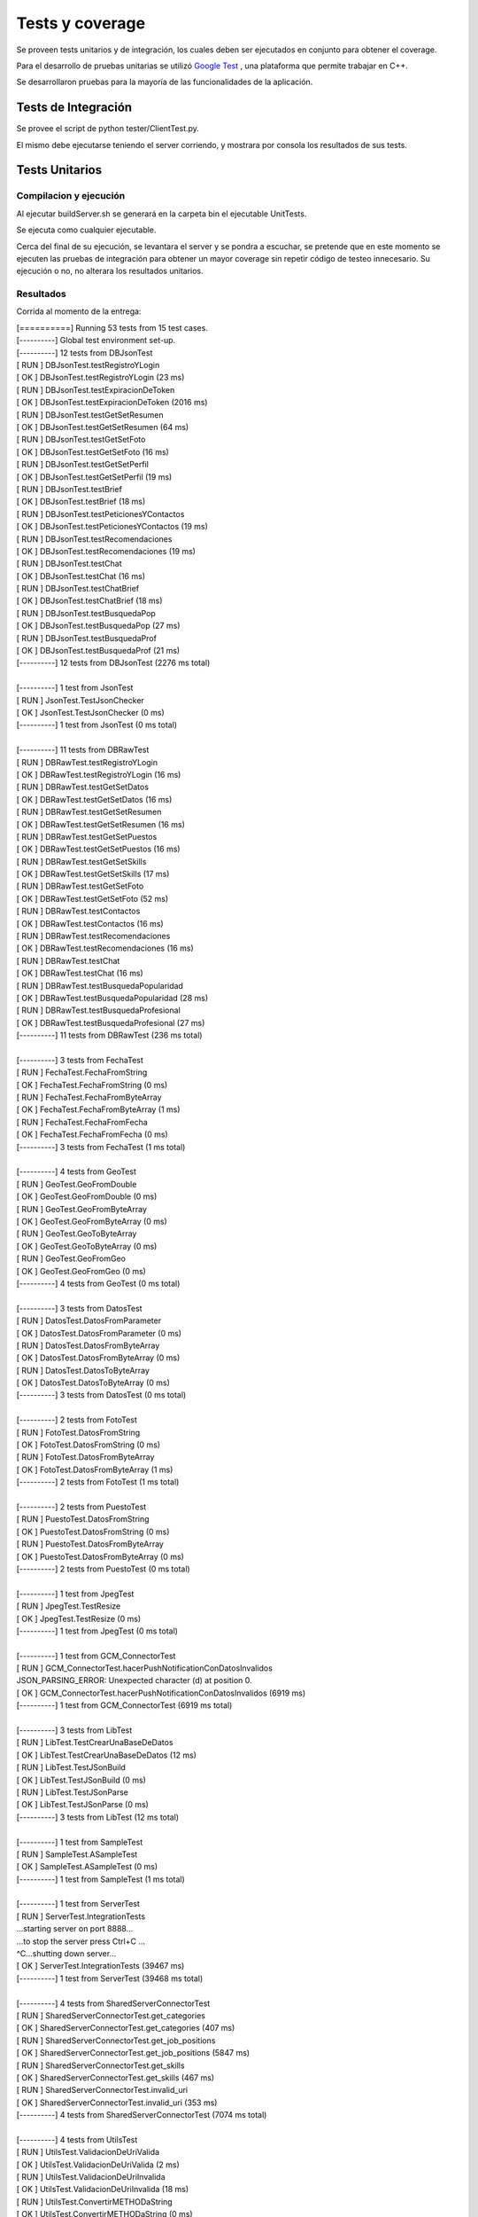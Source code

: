 Tests y coverage
-----------------------------------------

Se proveen tests unitarios y de integración, los cuales deben ser ejecutados en conjunto para obtener el coverage.

Para el desarrollo de pruebas unitarias se utilizó `Google Test <https://github.com/google/googletest>`_ , una plataforma que permite trabajar en C++.

Se desarrollaron pruebas para la mayoría de las funcionalidades de la aplicación.

Tests de Integración
====================

Se provee el script de python tester/ClientTest.py.

El mismo debe ejecutarse teniendo el server corriendo, y mostrara por consola los resultados de sus tests.

Tests Unitarios
====================

Compilacion y ejecución
++++++++++++

Al ejecutar buildServer.sh se generará en la carpeta bin el ejecutable UnitTests.

Se ejecuta como cualquier ejecutable.

Cerca del final de su ejecución, se levantara el server y se pondra a escuchar, se pretende que en este momento se ejecuten las pruebas de integración para obtener un mayor coverage sin repetir código de testeo innecesario. Su ejecución o no, no alterara los resultados unitarios.

Resultados
++++++++++++

Corrida al momento de la entrega:

|   [==========] Running 53 tests from 15 test cases.
|   [----------] Global test environment set-up.
|   [----------] 12 tests from DBJsonTest
|   [ RUN      ] DBJsonTest.testRegistroYLogin
|   [       OK ] DBJsonTest.testRegistroYLogin (23 ms)
|   [ RUN      ] DBJsonTest.testExpiracionDeToken
|   [       OK ] DBJsonTest.testExpiracionDeToken (2016 ms)
|   [ RUN      ] DBJsonTest.testGetSetResumen
|   [       OK ] DBJsonTest.testGetSetResumen (64 ms)
|   [ RUN      ] DBJsonTest.testGetSetFoto
|   [       OK ] DBJsonTest.testGetSetFoto (16 ms)
|   [ RUN      ] DBJsonTest.testGetSetPerfil
|   [       OK ] DBJsonTest.testGetSetPerfil (19 ms)
|   [ RUN      ] DBJsonTest.testBrief
|   [       OK ] DBJsonTest.testBrief (18 ms)
|   [ RUN      ] DBJsonTest.testPeticionesYContactos
|   [       OK ] DBJsonTest.testPeticionesYContactos (19 ms)
|   [ RUN      ] DBJsonTest.testRecomendaciones
|   [       OK ] DBJsonTest.testRecomendaciones (19 ms)
|   [ RUN      ] DBJsonTest.testChat
|   [       OK ] DBJsonTest.testChat (16 ms)
|   [ RUN      ] DBJsonTest.testChatBrief
|   [       OK ] DBJsonTest.testChatBrief (18 ms)
|   [ RUN      ] DBJsonTest.testBusquedaPop
|   [       OK ] DBJsonTest.testBusquedaPop (27 ms)
|   [ RUN      ] DBJsonTest.testBusquedaProf
|   [       OK ] DBJsonTest.testBusquedaProf (21 ms)
|   [----------] 12 tests from DBJsonTest (2276 ms total)
|
|   [----------] 1 test from JsonTest
|   [ RUN      ] JsonTest.TestJsonChecker
|   [       OK ] JsonTest.TestJsonChecker (0 ms)
|   [----------] 1 test from JsonTest (0 ms total)
|
|   [----------] 11 tests from DBRawTest
|   [ RUN      ] DBRawTest.testRegistroYLogin
|   [       OK ] DBRawTest.testRegistroYLogin (16 ms)
|   [ RUN      ] DBRawTest.testGetSetDatos
|   [       OK ] DBRawTest.testGetSetDatos (16 ms)
|   [ RUN      ] DBRawTest.testGetSetResumen
|   [       OK ] DBRawTest.testGetSetResumen (16 ms)
|   [ RUN      ] DBRawTest.testGetSetPuestos
|   [       OK ] DBRawTest.testGetSetPuestos (16 ms)
|   [ RUN      ] DBRawTest.testGetSetSkills
|   [       OK ] DBRawTest.testGetSetSkills (17 ms)
|   [ RUN      ] DBRawTest.testGetSetFoto
|   [       OK ] DBRawTest.testGetSetFoto (52 ms)
|   [ RUN      ] DBRawTest.testContactos
|   [       OK ] DBRawTest.testContactos (16 ms)
|   [ RUN      ] DBRawTest.testRecomendaciones
|   [       OK ] DBRawTest.testRecomendaciones (16 ms)
|   [ RUN      ] DBRawTest.testChat
|   [       OK ] DBRawTest.testChat (16 ms)
|   [ RUN      ] DBRawTest.testBusquedaPopularidad
|   [       OK ] DBRawTest.testBusquedaPopularidad (28 ms)
|   [ RUN      ] DBRawTest.testBusquedaProfesional
|   [       OK ] DBRawTest.testBusquedaProfesional (27 ms)
|   [----------] 11 tests from DBRawTest (236 ms total)
|
|   [----------] 3 tests from FechaTest
|   [ RUN      ] FechaTest.FechaFromString
|   [       OK ] FechaTest.FechaFromString (0 ms)
|   [ RUN      ] FechaTest.FechaFromByteArray
|   [       OK ] FechaTest.FechaFromByteArray (1 ms)
|   [ RUN      ] FechaTest.FechaFromFecha
|   [       OK ] FechaTest.FechaFromFecha (0 ms)
|   [----------] 3 tests from FechaTest (1 ms total)
|
|   [----------] 4 tests from GeoTest
|   [ RUN      ] GeoTest.GeoFromDouble
|   [       OK ] GeoTest.GeoFromDouble (0 ms)
|   [ RUN      ] GeoTest.GeoFromByteArray
|   [       OK ] GeoTest.GeoFromByteArray (0 ms)
|   [ RUN      ] GeoTest.GeoToByteArray
|   [       OK ] GeoTest.GeoToByteArray (0 ms)
|   [ RUN      ] GeoTest.GeoFromGeo
|   [       OK ] GeoTest.GeoFromGeo (0 ms)
|   [----------] 4 tests from GeoTest (0 ms total)
|
|   [----------] 3 tests from DatosTest
|   [ RUN      ] DatosTest.DatosFromParameter
|   [       OK ] DatosTest.DatosFromParameter (0 ms)
|   [ RUN      ] DatosTest.DatosFromByteArray
|   [       OK ] DatosTest.DatosFromByteArray (0 ms)
|   [ RUN      ] DatosTest.DatosToByteArray
|   [       OK ] DatosTest.DatosToByteArray (0 ms)
|   [----------] 3 tests from DatosTest (0 ms total)
|
|   [----------] 2 tests from FotoTest
|   [ RUN      ] FotoTest.DatosFromString
|   [       OK ] FotoTest.DatosFromString (0 ms)
|   [ RUN      ] FotoTest.DatosFromByteArray
|   [       OK ] FotoTest.DatosFromByteArray (1 ms)
|   [----------] 2 tests from FotoTest (1 ms total)
|
|   [----------] 2 tests from PuestoTest
|   [ RUN      ] PuestoTest.DatosFromString
|   [       OK ] PuestoTest.DatosFromString (0 ms)
|   [ RUN      ] PuestoTest.DatosFromByteArray
|   [       OK ] PuestoTest.DatosFromByteArray (0 ms)
|   [----------] 2 tests from PuestoTest (0 ms total)
|
|   [----------] 1 test from JpegTest
|   [ RUN      ] JpegTest.TestResize
|   [       OK ] JpegTest.TestResize (0 ms)
|   [----------] 1 test from JpegTest (0 ms total)
|
|   [----------] 1 test from GCM_ConnectorTest
|   [ RUN      ] GCM_ConnectorTest.hacerPushNotificationConDatosInvalidos
|   JSON_PARSING_ERROR: Unexpected character (d) at position 0.
|   [       OK ] GCM_ConnectorTest.hacerPushNotificationConDatosInvalidos (6919 ms)
|   [----------] 1 test from GCM_ConnectorTest (6919 ms total)
|
|   [----------] 3 tests from LibTest
|   [ RUN      ] LibTest.TestCrearUnaBaseDeDatos
|   [       OK ] LibTest.TestCrearUnaBaseDeDatos (12 ms)
|   [ RUN      ] LibTest.TestJSonBuild
|   [       OK ] LibTest.TestJSonBuild (0 ms)
|   [ RUN      ] LibTest.TestJSonParse
|   [       OK ] LibTest.TestJSonParse (0 ms)
|   [----------] 3 tests from LibTest (12 ms total)
|
|   [----------] 1 test from SampleTest
|   [ RUN      ] SampleTest.ASampleTest
|   [       OK ] SampleTest.ASampleTest (0 ms)
|   [----------] 1 test from SampleTest (1 ms total)
|
|   [----------] 1 test from ServerTest
|   [ RUN      ] ServerTest.IntegrationTests
|   ...starting server on port 8888...
|   ...to stop the server press Ctrl+C ...
|   ^C...shutting down server...
|   [       OK ] ServerTest.IntegrationTests (39467 ms)
|   [----------] 1 test from ServerTest (39468 ms total)
|
|   [----------] 4 tests from SharedServerConnectorTest
|   [ RUN      ] SharedServerConnectorTest.get_categories
|   [       OK ] SharedServerConnectorTest.get_categories (407 ms)
|   [ RUN      ] SharedServerConnectorTest.get_job_positions
|   [       OK ] SharedServerConnectorTest.get_job_positions (5847 ms)
|   [ RUN      ] SharedServerConnectorTest.get_skills
|   [       OK ] SharedServerConnectorTest.get_skills (467 ms)
|   [ RUN      ] SharedServerConnectorTest.invalid_uri
|   [       OK ] SharedServerConnectorTest.invalid_uri (353 ms)
|   [----------] 4 tests from SharedServerConnectorTest (7074 ms total)
|
|   [----------] 4 tests from UtilsTest
|   [ RUN      ] UtilsTest.ValidacionDeUriValida
|   [       OK ] UtilsTest.ValidacionDeUriValida (2 ms)
|   [ RUN      ] UtilsTest.ValidacionDeUriInvalida
|   [       OK ] UtilsTest.ValidacionDeUriInvalida (18 ms)
|   [ RUN      ] UtilsTest.ConvertirMETHODaString
|   [       OK ] UtilsTest.ConvertirMETHODaString (0 ms)
|   [ RUN      ] UtilsTest.SplitSobreUnaCadena
|   [       OK ] UtilsTest.SplitSobreUnaCadena (0 ms)
|   [----------] 4 tests from UtilsTest (20 ms total)
|
|   [----------] Global test environment tear-down
|   [==========] 53 tests from 15 test cases ran. (56008 ms total)
|   [  PASSED  ] 53 tests.


Coverage
===============

Tras tener el ejecutable de tests unitarios, debe ejecutarse coverage.sh desde su directorio de ubicación.

Resultados
++++++++++++

Por ser un documento extenso y html, se espera se lo consulte direcamente en su directorio de creación.
Notar que varios de los archivos que se muestran son librerias, y en realidad el coverage de los archivos propios es superior al 90% si se observa detalladamente.
